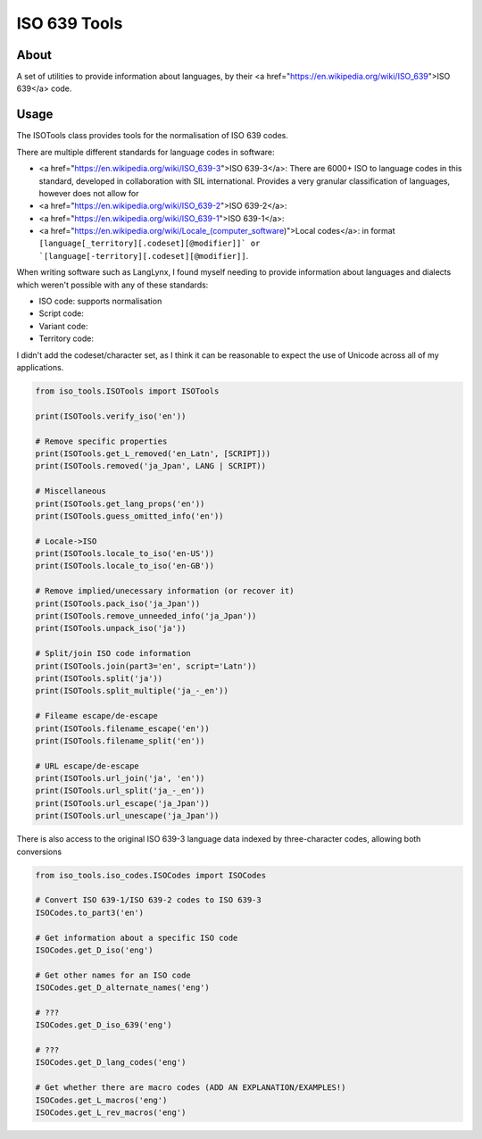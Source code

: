 **************************************
ISO 639 Tools
**************************************

=====
About
=====

A set of utilities to provide information about languages, by their
<a href="https://en.wikipedia.org/wiki/ISO_639">ISO 639</a> code.

=====
Usage
=====

The ISOTools class provides tools for the normalisation of ISO 639 codes.

There are multiple different standards for language codes in software:

* <a href="https://en.wikipedia.org/wiki/ISO_639-3">ISO 639-3</a>: There are 6000+ ISO to language codes in this standard, developed in collaboration with SIL international. Provides a very granular classification of languages, however does not allow for

* <a href="https://en.wikipedia.org/wiki/ISO_639-2">ISO 639-2</a>:

* <a href="https://en.wikipedia.org/wiki/ISO_639-1">ISO 639-1</a>:

* <a href="https://en.wikipedia.org/wiki/Locale_(computer_software)">Local codes</a>: in format ``[language[_territory][.codeset][@modifier]]` or `[language[-territory][.codeset][@modifier]]``.

When writing software such as LangLynx, I found myself needing to provide information about languages and dialects which weren't possible with any of these standards:

* ISO code: supports normalisation
* Script code:
* Variant code:
* Territory code:

I didn't add the codeset/character set, as I think it can be reasonable to expect the use of Unicode across all of my applications.

.. code-block:: python

    from iso_tools.ISOTools import ISOTools

    print(ISOTools.verify_iso('en'))

    # Remove specific properties
    print(ISOTools.get_L_removed('en_Latn', [SCRIPT]))
    print(ISOTools.removed('ja_Jpan', LANG | SCRIPT))

    # Miscellaneous
    print(ISOTools.get_lang_props('en'))
    print(ISOTools.guess_omitted_info('en'))

    # Locale->ISO
    print(ISOTools.locale_to_iso('en-US'))
    print(ISOTools.locale_to_iso('en-GB'))

    # Remove implied/unecessary information (or recover it)
    print(ISOTools.pack_iso('ja_Jpan'))
    print(ISOTools.remove_unneeded_info('ja_Jpan'))
    print(ISOTools.unpack_iso('ja'))

    # Split/join ISO code information
    print(ISOTools.join(part3='en', script='Latn'))
    print(ISOTools.split('ja'))
    print(ISOTools.split_multiple('ja_-_en'))

    # Fileame escape/de-escape
    print(ISOTools.filename_escape('en'))
    print(ISOTools.filename_split('en'))

    # URL escape/de-escape
    print(ISOTools.url_join('ja', 'en'))
    print(ISOTools.url_split('ja_-_en'))
    print(ISOTools.url_escape('ja_Jpan'))
    print(ISOTools.url_unescape('ja_Jpan'))


There is also access to the original ISO 639-3 language data indexed by three-character codes, allowing both conversions

.. code-block:: python

    from iso_tools.iso_codes.ISOCodes import ISOCodes

    # Convert ISO 639-1/ISO 639-2 codes to ISO 639-3
    ISOCodes.to_part3('en')

    # Get information about a specific ISO code
    ISOCodes.get_D_iso('eng')

    # Get other names for an ISO code
    ISOCodes.get_D_alternate_names('eng')

    # ???
    ISOCodes.get_D_iso_639('eng')

    # ???
    ISOCodes.get_D_lang_codes('eng')

    # Get whether there are macro codes (ADD AN EXPLANATION/EXAMPLES!)
    ISOCodes.get_L_macros('eng')
    ISOCodes.get_L_rev_macros('eng')
